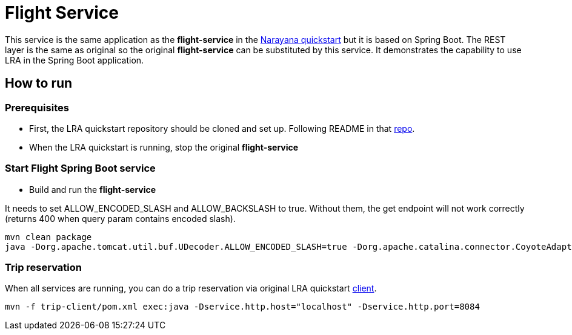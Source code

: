 = Flight Service

This service is the same application as the *flight-service* in the https://github.com/jbosstm/quickstart/tree/master/rts/lra[Narayana quickstart] but it is based on Spring Boot.
The REST layer is the same as original so the original *flight-service* can be substituted by this service.
It demonstrates the capability to use LRA in the Spring Boot application.

== How to run

=== Prerequisites

* First, the LRA quickstart repository should be cloned and set up. Following README in that https://github.com/jbosstm/quickstart/tree/master/rts/lra[repo].
* When the LRA quickstart is running, stop the original *flight-service*

=== Start Flight Spring Boot service

* Build and run the *flight-service*

It needs to set ALLOW_ENCODED_SLASH and ALLOW_BACKSLASH to true. Without them, the get endpoint will not work correctly (returns 400 when query param contains encoded slash).

....
mvn clean package
java -Dorg.apache.tomcat.util.buf.UDecoder.ALLOW_ENCODED_SLASH=true -Dorg.apache.catalina.connector.CoyoteAdapter.ALLOW_BACKSLASH=true -jar flight-service/target/flight-service-1.0-SNAPSHOT.jar -Dlra.http.port=8081
....

=== Trip reservation

When all services are running, you can do a trip reservation via original LRA quickstart https://github.com/jbosstm/quickstart/tree/master/rts/lra#update-a-trip-booking[client].
....
mvn -f trip-client/pom.xml exec:java -Dservice.http.host="localhost" -Dservice.http.port=8084
....